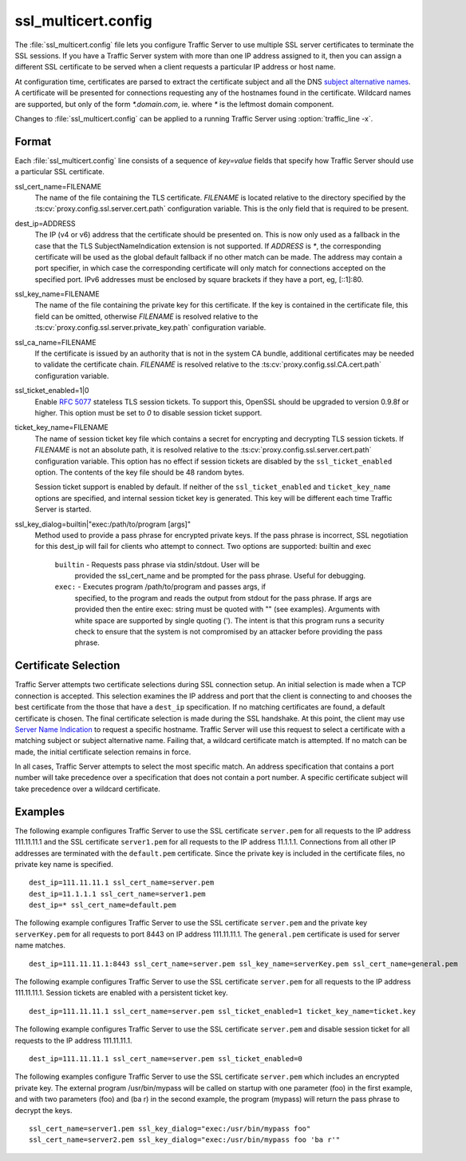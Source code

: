 .. Licensed to the Apache Software Foundation (ASF) under one
   or more contributor license agreements.  See the NOTICE file
  distributed with this work for additional information
  regarding copyright ownership.  The ASF licenses this file
  to you under the Apache License, Version 2.0 (the
  "License"); you may not use this file except in compliance
  with the License.  You may obtain a copy of the License at

   http://www.apache.org/licenses/LICENSE-2.0

  Unless required by applicable law or agreed to in writing,
  software distributed under the License is distributed on an
  "AS IS" BASIS, WITHOUT WARRANTIES OR CONDITIONS OF ANY
  KIND, either express or implied.  See the License for the
  specific language governing permissions and limitations
  under the License.

====================
ssl_multicert.config
====================

.. configfile:: ssl_multicert.config

The :file:`ssl_multicert.config` file lets you configure Traffic
Server to use multiple SSL server certificates to terminate the SSL
sessions. If you have a Traffic Server system with more than one
IP address assigned to it, then you can assign a different SSL
certificate to be served when a client requests a particular IP
address or host name.

At configuration time, certificates are parsed to extract the
certificate subject and all the DNS `subject alternative names
<http://en.wikipedia.org/wiki/SubjectAltName>`_.  A certificate
will be presented for connections requesting any of the hostnames
found in the certificate. Wildcard names are supported, but only
of the form `*.domain.com`, ie. where `*` is the leftmost domain
component.

Changes to :file:`ssl_multicert.config` can be applied to a running
Traffic Server using :option:`traffic_line -x`.

Format
======

Each :file:`ssl_multicert.config` line consists of a sequence of
`key=value` fields that specify how Traffic Server should use a
particular SSL certificate.

ssl_cert_name=FILENAME
  The name of the file containing the TLS certificate. `FILENAME` is
  located relative to the directory specified by the
  :ts:cv:`proxy.config.ssl.server.cert.path` configuration variable.
  This is the only field that is required to be present.

dest_ip=ADDRESS
  The IP (v4 or v6) address that the certificate should be presented
  on. This is now only used as a fallback in the case that the TLS
  SubjectNameIndication extension is not supported. If `ADDRESS` is
  `*`, the corresponding certificate will be used as the global
  default fallback if no other match can be made.  The address may
  contain a port specifier, in which case the corresponding certificate
  will only match for connections accepted on the specified port.
  IPv6 addresses must be enclosed by square brackets if they have
  a port, eg, [::1]:80.

ssl_key_name=FILENAME
  The name of the file containing the private key for this certificate.
  If the key is contained in the certificate file, this field can
  be omitted, otherwise `FILENAME` is resolved relative to the
  :ts:cv:`proxy.config.ssl.server.private_key.path` configuration variable.

ssl_ca_name=FILENAME
  If the certificate is issued by an authority that is not in the
  system CA bundle, additional certificates may be needed to validate
  the certificate chain. `FILENAME` is resolved relative to the
  :ts:cv:`proxy.config.ssl.CA.cert.path` configuration variable.

ssl_ticket_enabled=1|0
  Enable :rfc:`5077` stateless TLS session tickets. To support this,
  OpenSSL should be upgraded to version 0.9.8f or higher. This
  option must be set to `0` to disable session ticket support.

ticket_key_name=FILENAME
  The name of session ticket key file which contains a secret for
  encrypting and decrypting TLS session tickets. If `FILENAME` is
  not an absolute path, it is resolved relative to the
  :ts:cv:`proxy.config.ssl.server.cert.path` configuration variable.
  This option has no effect if session tickets are disabled by the
  ``ssl_ticket_enabled`` option.  The contents of the key file should
  be 48 random bytes.

  Session ticket support is enabled by default. If neither of the
  ``ssl_ticket_enabled`` and ``ticket_key_name`` options are
  specified, and internal session ticket key is generated. This
  key will be different each time Traffic Server is started.

ssl_key_dialog=builtin|"exec:/path/to/program [args]"
  Method used to provide a pass phrase for encrypted private keys.  If the
  pass phrase is incorrect, SSL negotiation for this dest_ip will fail for
  clients who attempt to connect.
  Two options are supported: builtin and exec
    ``builtin`` - Requests pass phrase via stdin/stdout. User will be
      provided the ssl_cert_name and be prompted for the pass phrase.
      Useful for debugging.
    ``exec:`` - Executes program /path/to/program and passes args, if
      specified, to the program and reads the output from stdout for
      the pass phrase.  If args are provided then the entire exec: string
      must be quoted with "" (see examples).  Arguments with white space
      are supported by single quoting (').  The intent is that this
      program runs a security check to ensure that the system is not
      compromised by an attacker before providing the pass phrase.

Certificate Selection
=====================

Traffic Server attempts two certificate selections during SSL
connection setup. An initial selection is made when a TCP connection
is accepted. This selection examines the IP address and port that
the client is connecting to and chooses the best certificate from
the those that have a ``dest_ip`` specification. If no matching
certificates are found, a default certificate is chosen.  The final
certificate selection is made during the SSL handshake.  At this
point, the client may use `Server Name Indication
<http://en.wikipedia.org/wiki/Server_Name_Indication>`_ to request
a specific hostname. Traffic Server will use this request to select
a certificate with a matching subject or subject alternative name.
Failing that, a wildcard certificate match is attempted. If no match
can be made, the initial certificate selection remains in force.

In all cases, Traffic Server attempts to select the most specific
match. An address specification that contains a port number will
take precedence over a specification that does not contain a port
number. A specific certificate subject will take precedence over a
wildcard certificate.

Examples
========

The following example configures Traffic Server to use the SSL
certificate ``server.pem`` for all requests to the IP address
111.11.11.1 and the SSL certificate ``server1.pem`` for all requests
to the IP address 11.1.1.1. Connections from all other IP addresses
are terminated with the ``default.pem`` certificate.
Since the private key is included in the certificate files, no
private key name is specified.

::

    dest_ip=111.11.11.1 ssl_cert_name=server.pem
    dest_ip=11.1.1.1 ssl_cert_name=server1.pem
    dest_ip=* ssl_cert_name=default.pem

The following example configures Traffic Server to use the SSL
certificate ``server.pem`` and the private key ``serverKey.pem``
for all requests to port 8443 on IP address 111.11.11.1. The
``general.pem`` certificate is used for server name matches.

::

     dest_ip=111.11.11.1:8443 ssl_cert_name=server.pem ssl_key_name=serverKey.pem ssl_cert_name=general.pem

The following example configures Traffic Server to use the SSL
certificate ``server.pem`` for all requests to the IP address
111.11.11.1. Session tickets are enabled with a persistent ticket
key.

::

    dest_ip=111.11.11.1 ssl_cert_name=server.pem ssl_ticket_enabled=1 ticket_key_name=ticket.key

The following example configures Traffic Server to use the SSL
certificate ``server.pem`` and disable session ticket for all
requests to the IP address 111.11.11.1.

::

    dest_ip=111.11.11.1 ssl_cert_name=server.pem ssl_ticket_enabled=0

The following examples configure Traffic Server to use the SSL
certificate ``server.pem`` which includes an encrypted private key.
The external program /usr/bin/mypass will be called on startup with one
parameter (foo) in the first example, and with two parameters (foo)
and (ba r) in the second example, the program (mypass) will return the
pass phrase to decrypt the keys.

::

    ssl_cert_name=server1.pem ssl_key_dialog="exec:/usr/bin/mypass foo"
    ssl_cert_name=server2.pem ssl_key_dialog="exec:/usr/bin/mypass foo 'ba r'"